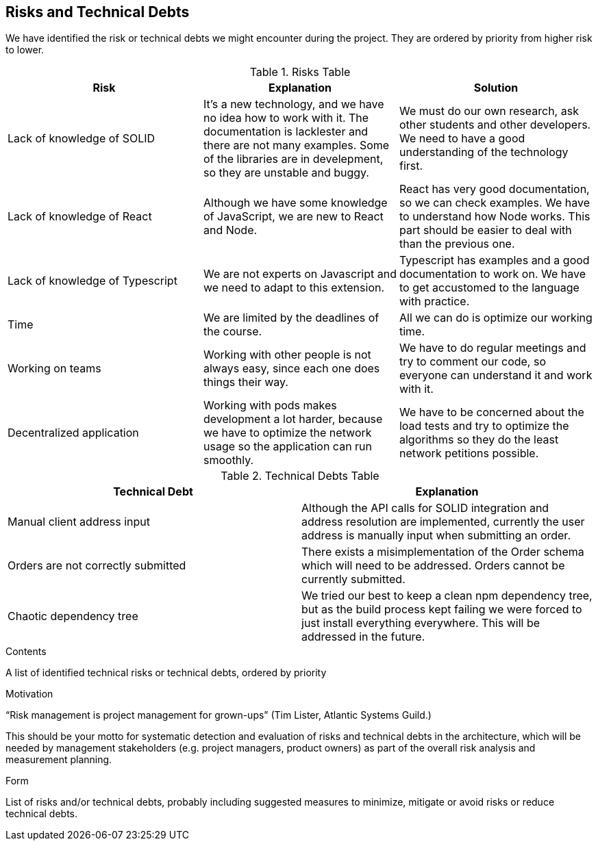 [[section-technical-risks]]
== Risks and Technical Debts

We have identified the risk or technical debts we might encounter during the project. They are ordered by priority from higher risk to lower.

.Risks Table
|=========================================================
| Risk | Explanation | Solution

| Lack of knowledge of SOLID
| It's a new technology, and we have no idea how to work with it. The documentation is lacklester and there are not many examples. Some of the libraries are in develepment, so they are unstable and buggy.
| We must do our own research, ask other students and other developers. We need to have a good understanding of the technology first.

| Lack of knowledge of React
| Although we have some knowledge of JavaScript, we are new to React and Node.
| React has very good documentation, so we can check examples. We have to understand how Node works. This part should be easier to deal with than the previous one.

| Lack of knowledge of Typescript
| We are not experts on Javascript and we need to adapt to this extension.
| Typescript has examples and a good documentation to work on. We have to get accustomed to the language with practice.

| Time
| We are limited by the deadlines of the course.
| All we can do is optimize our working time.

| Working on teams
| Working with other people is not always easy, since each one does things their way.
| We have to do regular meetings and try to comment our code, so everyone can understand it and work with it.

| Decentralized application
| Working with pods makes development a lot harder, because we have to optimize the network usage so the application can run smoothly.
| We have to be concerned about the load tests and try to optimize the algorithms so they do the least network petitions possible.
|=========================================================


.Technical Debts Table
|=========================================================
| Technical Debt | Explanation

| Manual client address input
| Although the API calls for SOLID integration and address resolution are implemented,
currently the user address is manually input when submitting an order.
| Orders are not correctly submitted
| There exists a misimplementation of the Order schema which will need to be addressed. Orders cannot be currently submitted.
| Chaotic dependency tree
| We tried our best to keep a clean npm dependency tree, but as the build process kept failing we were forced to just install everything everywhere. This will be addressed in the future.
|=========================================================

[role="arc42help"]
****
.Contents
A list of identified technical risks or technical debts, ordered by priority

.Motivation
“Risk management is project management for grown-ups” (Tim Lister, Atlantic Systems Guild.) 

This should be your motto for systematic detection and evaluation of risks and technical debts in the architecture, which will be needed by management stakeholders (e.g. project managers, product owners) as part of the overall risk analysis and measurement planning.

.Form
List of risks and/or technical debts, probably including suggested measures to minimize, mitigate or avoid risks or reduce technical debts.
****
